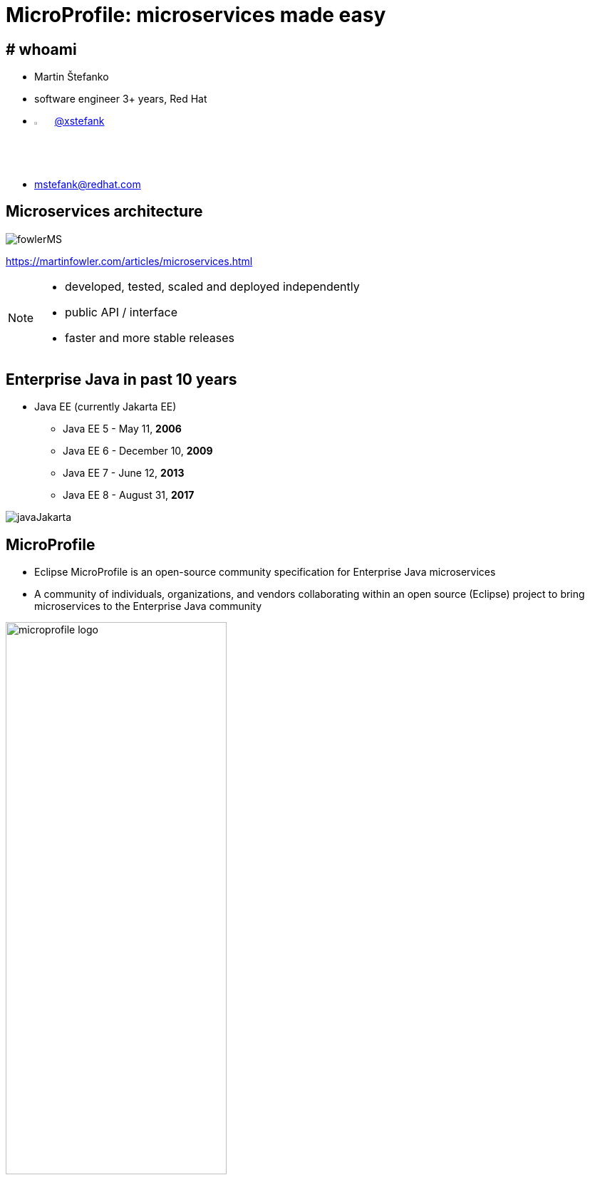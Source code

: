:revealjs_controls: false
:revealjs_history: true
:hash: #
:example-caption!:
ifndef::imagesdir[:imagesdir: images]
ifndef::sourcedir[:sourcedir: ../../main/java]
:blank: {empty} +

= MicroProfile: microservices made easy


== # whoami

- Martin Štefanko
- software engineer 3+ years, Red Hat
- image:twitter-icon.png[twitter, width=3%] https://twitter.com/xstefank[@xstefank]
- mstefank@redhat.com

== Microservices architecture

image::fowlerMS.png[size=70%]

https://martinfowler.com/articles/microservices.html

[NOTE.speaker]
--
- developed, tested, scaled and deployed independently
- public API / interface
- faster and more stable releases
--


== Enterprise Java in past 10 years

- Java EE (currently Jakarta EE)
[%step]
  ** Java EE 5 - May 11, [.highlight-green]*2006*
  ** Java EE 6 - December 10, [.highlight-green]*2009*
  ** Java EE 7 - June 12, [.highlight-green]*2013*
  ** Java EE 8 - August 31, [.highlight-green]*2017*

{blank}
  
image::javaJakarta.png[javaJakarta]


== MicroProfile

- Eclipse MicroProfile is an [highlight-green]#open-source# community [highlight-green]#specification# 
for Enterprise Java microservices
- A community of [highlight-green]#individuals#, [highlight-green]#organizations#, and [highlight-green]#vendors# 
collaborating within an open source (Eclipse) project to bring microservices to the Enterprise Java  community

{blank}

image::microprofile-logo.png[width=60%]


[%notitle]
== MicroProfile site

image::microprofile-site.png[]

[.lead]
[highlight-green]#microprofile.io#
